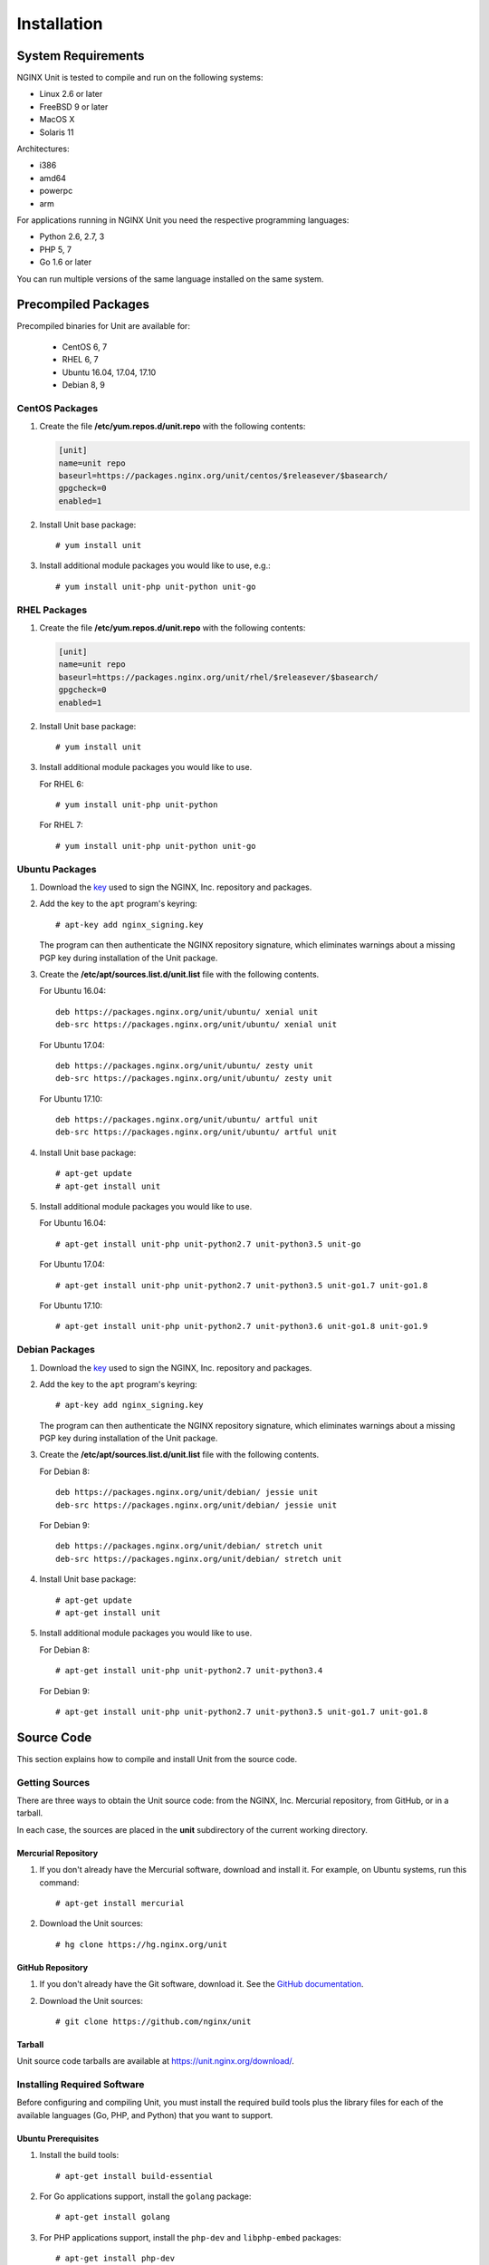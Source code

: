 .. |_| unicode:: 0xA0
   :trim:

.. highlight:: none

############
Installation
############

System Requirements
*******************

NGINX Unit is tested to compile and run on the following systems:

* Linux 2.6 or later
* FreeBSD 9 or later
* MacOS X
* Solaris 11

Architectures:

* i386
* amd64
* powerpc
* arm

For applications running in NGINX Unit you need the respective programming
languages:

* Python 2.6, 2.7, 3
* PHP 5, 7
* Go 1.6 or later

You can run multiple versions of the same language installed on the same
system.

Precompiled Packages
********************

Precompiled binaries for Unit are available for:

 * CentOS 6, 7
 * RHEL 6, 7
 * Ubuntu 16.04, 17.04, 17.10
 * Debian 8, 9

CentOS Packages
===============

1. Create the file **/etc/yum.repos.d/unit.repo** with the following
   contents:

   .. code-block:: ini

    [unit]
    name=unit repo
    baseurl=https://packages.nginx.org/unit/centos/$releasever/$basearch/
    gpgcheck=0
    enabled=1

2. Install Unit base package::

    # yum install unit

3. Install additional module packages you would like to use, e.g.::

    # yum install unit-php unit-python unit-go

RHEL Packages
=============

1. Create the file **/etc/yum.repos.d/unit.repo** with the following
   contents:

   .. code-block:: ini

    [unit]
    name=unit repo
    baseurl=https://packages.nginx.org/unit/rhel/$releasever/$basearch/
    gpgcheck=0
    enabled=1

2. Install Unit base package::

    # yum install unit

3. Install additional module packages you would like to use.

   For RHEL 6::

    # yum install unit-php unit-python

   For RHEL 7::

    # yum install unit-php unit-python unit-go

Ubuntu Packages
===============

1. Download the `key <https://nginx.org/keys/nginx_signing.key>`_ used to sign
   the NGINX, |_| Inc. repository and packages.

2. Add the key to the ``apt`` program's keyring::

    # apt-key add nginx_signing.key

   The program can then authenticate the NGINX repository signature,
   which eliminates warnings about a missing PGP key during installation
   of the Unit package.

3. Create the **/etc/apt/sources.list.d/unit.list** file with the
   following contents.

   For Ubuntu 16.04::

    deb https://packages.nginx.org/unit/ubuntu/ xenial unit
    deb-src https://packages.nginx.org/unit/ubuntu/ xenial unit

   For Ubuntu 17.04::

    deb https://packages.nginx.org/unit/ubuntu/ zesty unit
    deb-src https://packages.nginx.org/unit/ubuntu/ zesty unit

   For Ubuntu 17.10::

    deb https://packages.nginx.org/unit/ubuntu/ artful unit
    deb-src https://packages.nginx.org/unit/ubuntu/ artful unit

4. Install Unit base package::

    # apt-get update
    # apt-get install unit

5. Install additional module packages you would like to use.

   For Ubuntu 16.04::

    # apt-get install unit-php unit-python2.7 unit-python3.5 unit-go

   For Ubuntu 17.04::

    # apt-get install unit-php unit-python2.7 unit-python3.5 unit-go1.7 unit-go1.8

   For Ubuntu 17.10::

    # apt-get install unit-php unit-python2.7 unit-python3.6 unit-go1.8 unit-go1.9

Debian Packages
===============

1. Download the `key <https://nginx.org/keys/nginx_signing.key>`_ used to sign
   the NGINX, |_| Inc. repository and packages.

2. Add the key to the ``apt`` program's keyring::

    # apt-key add nginx_signing.key

   The program can then authenticate the NGINX repository signature,
   which eliminates warnings about a missing PGP key during installation
   of the Unit package.

3. Create the **/etc/apt/sources.list.d/unit.list** file with the
   following contents.

   For Debian 8::

    deb https://packages.nginx.org/unit/debian/ jessie unit
    deb-src https://packages.nginx.org/unit/debian/ jessie unit

   For Debian 9::

    deb https://packages.nginx.org/unit/debian/ stretch unit
    deb-src https://packages.nginx.org/unit/debian/ stretch unit

4. Install Unit base package::

    # apt-get update
    # apt-get install unit

5. Install additional module packages you would like to use.

   For Debian 8::

    # apt-get install unit-php unit-python2.7 unit-python3.4

   For Debian 9::

    # apt-get install unit-php unit-python2.7 unit-python3.5 unit-go1.7 unit-go1.8

Source Code
***********

This section explains how to compile and install Unit from the source code.

Getting Sources
===============

There are three ways to obtain the Unit source code: from the NGINX, |_| Inc.
Mercurial repository, from GitHub, or in a tarball.

In each case, the sources are placed in the **unit** subdirectory of the
current working directory.

Mercurial Repository
--------------------

1. If you don't already have the Mercurial software, download and install it.
   For example, on Ubuntu systems, run this command::

    # apt-get install mercurial

2. Download the Unit sources::

    # hg clone https://hg.nginx.org/unit

GitHub Repository
-----------------

1. If you don't already have the Git software, download it.
   See the `GitHub documentation <https://help.github.com/>`_.

2. Download the Unit sources::

    # git clone https://github.com/nginx/unit

Tarball
-------

Unit source code tarballs are available at https://unit.nginx.org/download/.

Installing Required Software
============================

Before configuring and compiling Unit, you must install the required build
tools plus the library files for each of the available languages (Go, PHP,
and Python) that you want to support.

Ubuntu Prerequisites
--------------------

1. Install the build tools::

    # apt-get install build-essential

2. For Go applications support, install the ``golang`` package::

    # apt-get install golang

3. For PHP applications support, install the ``php-dev`` and ``libphp-embed``
   packages::

    # apt-get install php-dev
    # apt-get install libphp-embed

4. For Python applications support, install the ``python-dev`` package::

    # apt-get install python-dev

CentOS Prerequisites
--------------------

1. Install the build tools::

    # yum install gcc make

2. For Go applications support, install the ``golang`` package::

    # yum install golang

3. For PHP applications support, install the ``php-devel`` and ``php-embedded``
   packages::

    # yum install php-devel php-embedded

4. For Python applications support, install the ``python-devel`` package::

    # yum install python-devel

Configuring Sources
===================

First you need to run configure script to perform necessary system checks and
generate Makefile required to compile all other stuff::

    # ./configure

With Unit, you can simultaneously run applications that use different versions
of a supported language (Go, PHP, or Python).  You need to configure a separate
Unit module for each one. The following commands create the necessary
instructions in the **Makefile** for each module.

Configuring Go Package
----------------------

NGINX Unit will provide the Go package that is required for running your Go
application inside Unit.

1. Set the ``GOPATH`` environment variable, which sets the output directory
   for the Unit Go package::

    # export GOPATH=/home/user/go_apps

2. Run the following command::

    # ./configure go
    configuring Go package
    checking for Go ... found
     + go version go1.6.2 linux/amd64
     + Go package path: "/home/user/go_apps"

3. Install the Go package in your working GOPATH::

    # make go-install

Building the Go Applications
----------------------------

1. Modify the source file for the Go application, making changes in two
   places:

   a) In the ``import`` section, add ``"nginx/unit"`` on a separate line:

      .. code-block:: go

        import (
            "fmt"
            "net/http"
            "nginx/unit"
        )

   b) In the ``main()`` function, comment out the ``http.ListenandServe``
      function and insert the ``unit.ListenAndServe`` function:

      .. code-block:: go

        func main() {
            http.HandleFunc("/", handler)
            //http.ListenAndServe(":8080", nil)
            unit.ListenAndServe(":8080", nil)
        }

2. Build the Go application::

    # go build

If the Go application is executed directly, the unit module will fall back
to the http module.  If the Go application is launched by Unit, it will
communicate with the Unit router via shared memory.

Configuring PHP Modules
-----------------------

To configure a Unit module (called **php.unit.so**) for the version of
PHP that the ``configure`` script finds bundled with the operating system,
run this command::

    # ./configure php

To configure Unit modules for other versions of PHP (including versions you
have customized), repeat the following command for each one::

    # ./configure php OPTIONS

where ``OPTIONS`` can be:

--module=<prefix>

  Sets the filename prefix for the Unit module specific to the PHP
  version (that is, the resulting module is called **<prefix>.unit.so**).

--config=<script>

  Specifies the **php-config** script for the particular version of PHP.

--lib-path=<directory>

  Specifies the directory for the PHP library file to use.

--lib-static

  Enables linking with static library.

For example, this command generates a module called **php70.unit.so** for
PHP |_| 7.0::

    # ./configure php --module=php70  \
                      --config=/usr/lib64/php7.0/php-config  \
                      --lib-path=/usr/lib64/php7.0/lib64
    configuring PHP module
    checking for PHP ... found
     + PHP version: 7.0.22-0ubuntu0.16.04.1
     + PHP SAPI: [apache2handler embed cgi cli fpm]
    checking for PHP embed SAPI ... found
     + PHP module: php70.unit.so

Configuring Python Modules
--------------------------

To configure a Unit module (called **python.unit.so**) for the version of
Python that the ``configure`` script finds bundled with the operating system,
run this command::

    # ./configure python

To configure Unit modules for other versions of Python (including versions you
have customized), repeat the following command for each one::

    # ./configure python OPTIONS

where ``OPTIONS`` can be:

--module=<prefix>

  Sets the filename prefix for the Unit module specific to the Python
  version (that is, the resulting module is called **<prefix>.unit.so**).

--config=<script>

  Specifies the **python-config** script for the particular version of Python.

--lib-path=<directory>

  Specifies the directory for the Python library file to use.

For example, this command generates a module called **py33.unit.so** for
Python |_| 3.3::

    # ./configure python --module=py33  \
                         --config=python-config-3.3
    configuring Python module
    checking for Python ... found
    checking for Python version ... 3.3
     + Python module: py33.unit.so

Compiling Sources
=================

To compile the Unit executable and all configured modules for PHP, Python, or
both, run this command::

    # make all

Installing from Sources
=======================

To install Unit with all modules and Go packages, run the following command::

    # make install
